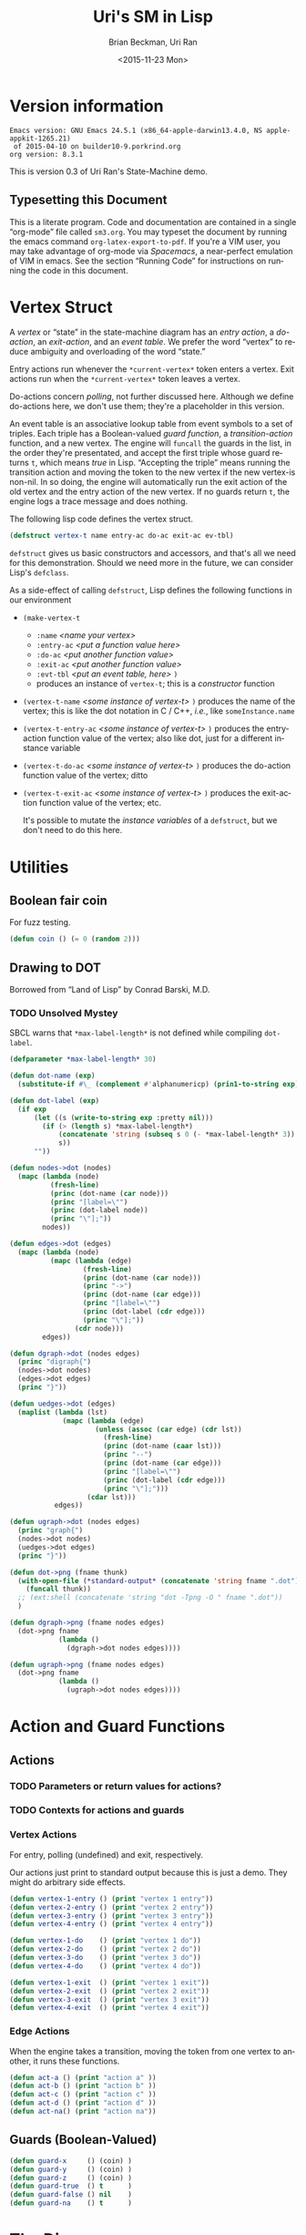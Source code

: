 #+TITLE: Uri's SM in Lisp
#+DATE: <2015-11-23 Mon>
#+AUTHOR: Brian Beckman, Uri Ran
#+EMAIL: bbeckman@amazon.com
#+OPTIONS: ':t *:t -:t ::t <:t H:3 \n:nil ^:t arch:headline
#+OPTIONS: author:t c:nil creator:comment d:(not LOGBOOK) date:t e:t
#+OPTIONS: email:nil f:t inline:t num:t p:nil pri:nil stat:t tags:t
#+OPTIONS: tasks:t tex:t timestamp:t toc:t todo:t |:t
#+CREATOR: Emacs 24.3.1 (Org mode 8.0.7)
#+DESCRIPTION:
#+EXCLUDE_TAGS: noexport
#+KEYWORDS:
#+LANGUAGE: en
#+SELECT_TAGS: export
#+LaTeX_CLASS_OPTIONS: [10pt,oneside,x11names]
#+LaTeX_HEADER: \usepackage{geometry}
#+LaTeX_HEADER: \usepackage{palatino}
#+LaTeX_HEADER: \usepackage{siunitx}
#+LaTeX_HEADER: \usepackage{braket}
#+LaTeX_HEADER: \usepackage[euler-digits,euler-hat-accent]{eulervm}
#+OPTIONS: toc:2

* Version information
  #+BEGIN_SRC emacs-lisp :results output :exports results :tangle no
    (princ (concat (format "Emacs version: %s\n" (emacs-version))
                   (format "org version: %s\n" (org-version))))
    (setq org-confirm-babel-evaluate nil)
    (org-babel-map-src-blocks nil (org-babel-remove-result))
  #+END_SRC

  #+RESULTS:
  : Emacs version: GNU Emacs 24.5.1 (x86_64-apple-darwin13.4.0, NS apple-appkit-1265.21)
  :  of 2015-04-10 on builder10-9.porkrind.org
  : org version: 8.3.1

  This is version 0.3 of Uri Ran's State-Machine demo.

** Typesetting this Document

   This is a literate program. Code and documentation are contained in a single
   "org-mode" file called =sm3.org=. You may typeset the document by running the
   emacs command =org-latex-export-to-pdf=. If you're a VIM user, you may take
   advantage of org-mode via /Spacemacs/, a near-perfect emulation of VIM in
   emacs. See the section "Running Code" for instructions on running the code in
   this document.

* Vertex Struct

  A /vertex/ or "state" in the state-machine diagram has an /entry action/, a
  /do-action/, an /exit-action/, and an /event table/.  We prefer the word
  "vertex" to reduce ambiguity and overloading of the word "state."

  Entry actions run whenever the ~*current-vertex*~ token enters a vertex.
  Exit actions run when the ~*current-vertex*~ token leaves a vertex.

  Do-actions concern /polling/, not further discussed here. Although we define
  do-actions here, we don't use them; they're a placeholder in this version.

  An event table is an associative lookup table from event symbols to a set of
  triples. Each triple has a Boolean-valued /guard function/, a
  /transition-action/ function, and a new vertex. The engine will ~funcall~ the
  guards in the list, in the order they're presentated, and accept the first
  triple whose guard returns ~t~, which means /true/ in Lisp. "Accepting the
  triple" means running the transition action and moving the token to the new
  vertex if the new vertex-is non-nil. In so doing, the engine will
  automatically run the exit action of the old vertex and the entry action of
  the new vertex. If no guards return ~t~, the engine logs a trace message and
  does nothing.

  The following lisp code defines the vertex struct.

#+BEGIN_SRC lisp :exports both :tangle yes :results none
  (defstruct vertex-t name entry-ac do-ac exit-ac ev-tbl)
#+END_SRC

  ~defstruct~ gives us basic constructors and accessors, and that's all we need
  for this demonstration. Should we need more in the future, we can consider
  Lisp's ~defclass~.

  As a side-effect of calling ~defstruct~, Lisp defines the following functions
  in our environment

  - ~(make-vertex-t~
    - ~:name~ /<name your vertex>/
    - ~:entry-ac~ /<put a function value here>/
    - ~:do-ac~ /<put another function value>/
    - ~:exit-ac~ /<put another function value>/
    - ~:evt-tbl~ /<put an event table, here>/ ~)~
    - produces an instance of ~vertex-t~; this is a /constructor/ function

  - ~(vertex-t-name~ /<some instance of vertex-t>/ ~)~ produces the name of the
    vertex; this is like the dot notation in C / C++, /i.e./, like ~someInstance.name~

  - ~(vertex-t-entry-ac~ /<some instance of vertex-t>/ ~)~ produces the
    entry-action function value of the vertex; also like dot, just for a
    different instance variable

  - ~(vertex-t-do-ac~ /<some instance of vertex-t>/ ~)~ produces the
    do-action function value of the vertex; ditto

  - ~(vertex-t-exit-ac~ /<some instance of vertex-t>/ ~)~ produces the
    exit-action function value of the vertex; etc.

    It's possible to mutate the /instance variables/ of a ~defstruct~, but we
    don't need to do this here.

* Utilities
** Boolean fair coin

    For fuzz testing.

#+BEGIN_SRC lisp :exports both :tangle yes :results none
  (defun coin () (= 0 (random 2)))
#+END_SRC

** Drawing to DOT

   Borrowed from "Land of Lisp" by Conrad Barski, M.D.

*** TODO Unsolved Mystey

    SBCL warns that =*max-label-length*= is not defined while compiling
    =dot-label=.

 #+BEGIN_SRC lisp :results none :exports both
   (defparameter *max-label-length* 30)

   (defun dot-name (exp)
     (substitute-if #\_ (complement #'alphanumericp) (prin1-to-string exp)))

   (defun dot-label (exp)
     (if exp
         (let ((s (write-to-string exp :pretty nil)))
           (if (> (length s) *max-label-length*)
               (concatenate 'string (subseq s 0 (- *max-label-length* 3)) "...")
               s))
         ""))

   (defun nodes->dot (nodes)
     (mapc (lambda (node)
             (fresh-line)
             (princ (dot-name (car node)))
             (princ "[label=\"")
             (princ (dot-label node))
             (princ "\"];"))
           nodes))

   (defun edges->dot (edges)
     (mapc (lambda (node)
             (mapc (lambda (edge)
                     (fresh-line)
                     (princ (dot-name (car node)))
                     (princ "->")
                     (princ (dot-name (car edge)))
                     (princ "[label=\"")
                     (princ (dot-label (cdr edge)))
                     (princ "\"];"))
                   (cdr node)))
           edges))

   (defun dgraph->dot (nodes edges)
     (princ "digraph{")
     (nodes->dot nodes)
     (edges->dot edges)
     (princ "}"))

   (defun uedges->dot (edges)
     (maplist (lambda (lst)
                (mapc (lambda (edge)
                        (unless (assoc (car edge) (cdr lst))
                          (fresh-line)
                          (princ (dot-name (caar lst)))
                          (princ "--")
                          (princ (dot-name (car edge)))
                          (princ "[label=\"")
                          (princ (dot-label (cdr edge)))
                          (princ "\"];")))
                      (cdar lst)))
              edges))

   (defun ugraph->dot (nodes edges)
     (princ "graph{")
     (nodes->dot nodes)
     (uedges->dot edges)
     (princ "}"))

   (defun dot->png (fname thunk)
     (with-open-file (*standard-output* (concatenate 'string fname ".dot") :direction :output :if-exists :supersede)
       (funcall thunk))
     ;; (ext:shell (concatenate 'string "dot -Tpng -O " fname ".dot"))
     )

   (defun dgraph->png (fname nodes edges)
     (dot->png fname
               (lambda ()
                 (dgraph->dot nodes edges))))

   (defun ugraph->png (fname nodes edges)
     (dot->png fname
               (lambda ()
                 (ugraph->dot nodes edges))))
 #+END_SRC

* Action and Guard Functions

** Actions

*** TODO Parameters or return values for actions?

*** TODO Contexts for actions and guards

*** Vertex Actions

    For entry, polling (undefined) and exit, respectively.

    Our actions just print to standard output because this is just a demo.  They
    might do arbitrary side effects.

#+BEGIN_SRC lisp :exports both :tangle yes :results none
  (defun vertex-1-entry () (print "vertex 1 entry"))
  (defun vertex-2-entry () (print "vertex 2 entry"))
  (defun vertex-3-entry () (print "vertex 3 entry"))
  (defun vertex-4-entry () (print "vertex 4 entry"))

  (defun vertex-1-do    () (print "vertex 1 do"))
  (defun vertex-2-do    () (print "vertex 2 do"))
  (defun vertex-3-do    () (print "vertex 3 do"))
  (defun vertex-4-do    () (print "vertex 4 do"))

  (defun vertex-1-exit  () (print "vertex 1 exit"))
  (defun vertex-2-exit  () (print "vertex 2 exit"))
  (defun vertex-3-exit  () (print "vertex 3 exit"))
  (defun vertex-4-exit  () (print "vertex 4 exit"))
#+END_SRC

*** Edge Actions

    When the engine takes a transition, moving the token from one vertex to
    another, it runs these functions.

#+BEGIN_SRC lisp :exports both :tangle yes :results none
  (defun act-a () (print "action a" ))
  (defun act-b () (print "action b" ))
  (defun act-c () (print "action c" ))
  (defun act-d () (print "action d" ))
  (defun act-na() (print "action na"))
#+END_SRC

** Guards (Boolean-Valued)

#+BEGIN_SRC lisp :exports both :tangle yes :results none
  (defun guard-x     () (coin) )
  (defun guard-y     () (coin) )
  (defun guard-z     () (coin) )
  (defun guard-true  () t      )
  (defun guard-false () nil    )
  (defun guard-na    () t      )
#+END_SRC

* The Diagram

    If ~nym~ is $\texttt{"foo"}$, we want functions ~foo-entry~, ~foo-do~, and
    ~foo-exit~ automatically assigned.  The following macro expands into the
    boilerplate necessary for creating instances of ~vertex-t~. These instances
    are stored in global /special variables/ demarcated with asterisks, for
    example, ~*vertex-1*~. Special variables are basically global variables, but
    there are some subtleties that don't concern us here.[fn:idio]

    The macro works by defining some strings for the identifiers based off the
    ~nym~, converting them to symbols, and writing out new code that defines,
    via ~defvar~, a global variable that refers to an instance of ~vertex-t~
    with /entry/, /do/, and /exit/ actions defined according to the naming
    convention in the paragraph above.

[fn:idio] http://www.flownet.com/ron/specials.pdf

** How to Define a Vertex
 #+BEGIN_SRC lisp :exports both :tangle yes :results none
   (defparameter *vertices* nil)
   (defmacro defvertex (nym ev-tbl)
     (let* ((dynvar (format nil "*~A*"     nym))
            (entry  (format nil "~A-entry" nym))
            (doo    (format nil "~A-do"    nym))
            (exit   (format nil "~A-exit"  nym))
            (vtxsym (with-input-from-string (s dynvar) (read s))))
       `(progn
          (defvar ,vtxsym
            (make-vertex-t
             :name     (format nil "~A" ,nym)
             :entry-ac (function ,(with-input-from-string (s entry) (read s)))
             :do-ac    (function ,(with-input-from-string (s doo  ) (read s)))
             :exit-ac  (function ,(with-input-from-string (s exit ) (read s)))
             :ev-tbl   ,ev-tbl))
          (push ,vtxsym *vertices*))))
 #+END_SRC

** Vertices in Our Diagram

 Notice that the new vertices named in the event table are unevaluated symbols.
 That's because we want to refer to them before they're defined. We know their
 names at the time we write the table, but they don't always have values. This
 is a good way to avoid forward referencing and resolution. Evaling the symbols
 at transition time is preferable.

  #+BEGIN_SRC lisp :exports both :results none :tangle yes
   (defvertex "vertex-1"
      '((ev-2 (guard-true act-c  *vertex-3* ))
        (ev-3 (guard-x    act-na *vertex-1* ))  ))
   (defvertex "vertex-2"
      '((ev-4 (guard-true act-na *vertex-1* ))
        (ev-6 (guard-x    act-c  *vertex-4* ))  ))
   (defvertex "vertex-3"
      '((ev-1 (guard-x    act-na nil        )
              (guard-y    act-b  *vertex-1* )
              (guard-z    act-na *vertex-1* ))
        (ev-5 (guard-na   act-d  *vertex-4* ))  ))
   (defvertex "vertex-4"
      '((ev-3 (guard-y    act-d  *vertex-2* ))
        (ev-6 (guard-x    act-c  *vertex-3* ))  ))
 #+END_SRC

** Drawing The Diagram

 #+BEGIN_SRC lisp :results none :exports both
   (defun abbreviate-name (nym)

   (defparameter *wizard-nodes*
     '((v1 1)
       (v2 2)
       (v3 3)
       (v4 4)))

   (defparameter *wizard-edges*
     '((v1 (v3 g-t  ev-2)
           (v1 g-x  ev-3))
       (v2 (v1 g-t  ev-4)
           (v4 g-x  ev-6))
       (v3 (v1 g-y  ev-1)
           (v1 g-z  ev-1)
           (v4 g-na ev-5))
       (v4 (v2 g-y  ev-3)
           (v3 g-x  ev-6))))
 #+END_SRC

 #+BEGIN_SRC lisp :results none :exports both
   (dgraph->png "wizard" *wizard-nodes* *wizard-edges*)
 #+END_SRC

 #+BEGIN_SRC bash :results none :exports both
   dot -Tpng -O wizard.dot
 #+END_SRC

 [[file:wizard.dot.png]]

** Simulating Transitions in the Diagram

*** The Vertex Token

     At any time, the state-machine is "in" a vertex (or state). This means that
     the value of ~*current-vertex*~ is the particular vertex instance. We call
     ~*current-vertex*~ the /vertex token/. We should visualize a token on a
     gaming board moving from one vertex to another.

  #+BEGIN_SRC lisp :exports both :tangle yes :results none
     (defparameter *current-vertex* *vertex-1*)
   #+END_SRC

*** The Engine

**** Eval-First-Admissible-Triple

     This function implements the token-moving strategy discussed above and
     returns the current value of the token ~*current-vertex*~, whether it's
     changed or not.

     When the new-vertex is ~nil~, the ~*current-vertex*~ does not change and the
     action functions do not run, even if the guard is true.

  #+BEGIN_SRC lisp :exports both :results none :tangle yes
    (defun eval-first-admissible-triple (triples)
      (cond (triples
             (let* ((triple     (first  triples))
                    (guard      (first  triple))
                    (action     (second triple))
                    (new-vertex (eval (third  triple))))
               (if (and (funcall guard) new-vertex)
                   (progn
                     (funcall (vertex-t-exit-ac *current-vertex*))
                     (funcall action)
                     (setf *current-vertex* new-vertex)
                     (funcall (vertex-t-entry-ac *current-vertex*)))
                   (progn
                     (format t
                             "~%~A: guard failed; trying next guard"
                             (vertex-t-name *current-vertex*))
                     (eval-first-admissible-triple (rest triples))))))
            (t (format t
                       "~%~A: all guards failed; doing nothing"
                       (vertex-t-name *current-vertex*))))
     ,*current-vertex*)
  #+END_SRC

**** SM-Engine

     This takes an event symbol, does lookup in the diagram, and performs the
     indicated transition.

  #+BEGIN_SRC lisp :tangle yes :results none :exports both
    (defun sm-engine (event-symbol)
      ;; Unconditionally perform the do-action:
      ;; (funcall (vertex-t-do-ac *current-vertex*))
      ;; Look up the event:
      (let ((line (rest (assoc event-symbol
                               (vertex-t-ev-tbl *current-vertex*)))))
        (if line
            (eval-first-admissible-triple line)
          (progn
            (format t "~%~A: event ~W not found; doing nothing"
                    (vertex-t-name *current-vertex*)
                    event-symbol)
            *current-vertex*))))

  #+END_SRC

* Running the Code

  This document contains actual, live code. You can run the code in two ways:
  inside org mode or by extracting (tangling) the code and running it at the
  command line.

** Setting up Two Good Lisps

   Install SBCL (Steel Bank Common Lisp) for running this code in the editor or
   a REPL, and ECL (Embeddable Common Lisp) for generating C code. On a mac,
   this is trivial with homebrew:

   ~brew install sbcl~

   ~brew install ecl~

   You will need SLIME in Emacs or Spacemacs to run the code in this file
   directly. Just Google any of these things you don't recognize. I recommend
   Spacemacs because it has high-fidelity VIM emulation.

   To find out whether you have slime, type =M-x slime=. If you don't have it,
   get it.

** Running Code Directly

   Once you have SLIME running in Emacs, type =M-x slime= to start the REPL,
   then type =M-x org-babel-execute-buffer= to run all the code in this file. At
   the very end of this file, you will see a few unit tests. Put the cursor in
   that code block and type =C-c C-c= repeatedly to run the unit tests over and
   over. The results will be slightly different each time because the guard
   functions do coin flips. I have tried to arrange the unit tests so that the
   last value always prints =t=, short for =true=.

** Extracting Code From This File

   Type =M-x org-babel-tangle= and you should get a file named =sm.lisp=.

** Generating, Inspecting, Running C code

   After extracting code, run ECL at the command prompt:
#+BEGIN_EXAMPLE
   $ ecl -load make.lisp
#+END_EXAMPLE
   Watch all the pretty messages go by, then type
#+BEGIN_EXAMPLE
   (quit)
#+END_EXAMPLE
   to leave the ECL REPL, then
#+BEGIN_EXAMPLE
   $ ./sm
#+END_EXAMPLE
   to run the generated code. You should see exactly the same output as you
   would get from the last section below.

*** TODO Create Deeply Embedded C

   The generated code is in the files =sm.c=, =sm.h=, and =sm.data=.  The
   generated code pretty much just calls the ECL runtime kernel. This is a
   /shallow embedding/ of the lisp code in C.  A /deep embedding/ would write C
   code that bypasses lisp-specific helpers and more directly express the model.
   Bypassing a lisp runtime means that we can avoid exposure to garbage
   collection and other potential hazards in the lisp implementation.

   A good way to produce a deep embedding will be through macros.  The deeply
   embedded code should be comparable to the code that Uri wrote by hand.

** Interactively

   To run in an external REPL, past the following code into the REPL (and remove
   the quote, of course). Don't try to run this code from org-mode; it will
   deadlock with SLIME as they contend over who has the terminal.

 #+BEGIN_SRC lisp :exports both :results none :tangle no
   '(let ((ev 1024))
     (loop while (> ev 0) do
       (format t "~%Enter an event number > 0, 0 to quit: ")
       (setf ev (read))
       (format t "~%~A: searching for event ~A"
               (vertex-t-name *current-vertex*)
               (format nil "ev-~A" ev))
       (if (numberp ev)
           (progn
             (with-input-from-string (s (format nil "ev-~A" ev))
                  (sm-engine (read s nil 0))))
           (format t "~%~A: failure: type-of ev wasn't a number, but a ~A"
                   (vertex-t-name *current-vertex*)
                   (type-of ev)))))

 #+END_SRC

** Unit Tests, Exhaustive Tests

   Because the current guards are random, exhaustively testing them isn't as
   trivial as enumeration.

   Run the following unit test repeatedly; it can be a little different each
   time, but the machine should always end up in vertex 3.

#+BEGIN_SRC lisp :results output :exports both :tangle yes
(print (equal *current-vertex* *vertex-1*))
(print (eq *current-vertex* *vertex-1*))
(print (eq (sm-engine 'ev-1) *vertex-1*))
(print (eq (sm-engine 'ev-4) *vertex-1*))
(print (eq (sm-engine 'bogus) *vertex-1*))
(print (eq (sm-engine 'ev-3) *vertex-1*))
(print (eq (sm-engine 'ev-2) *vertex-3*))
#+END_SRC

#+RESULTS:
#+begin_example

T
T
vertex-1: event EV-1 not found; doing nothing
T
vertex-1: event EV-4 not found; doing nothing
T
vertex-1: event BOGUS not found; doing nothing
T
"vertex 1 exit"
"action na"
"vertex 1 entry"
T
"vertex 1 exit"
"action c"
"vertex 3 entry"
T
#+end_example
